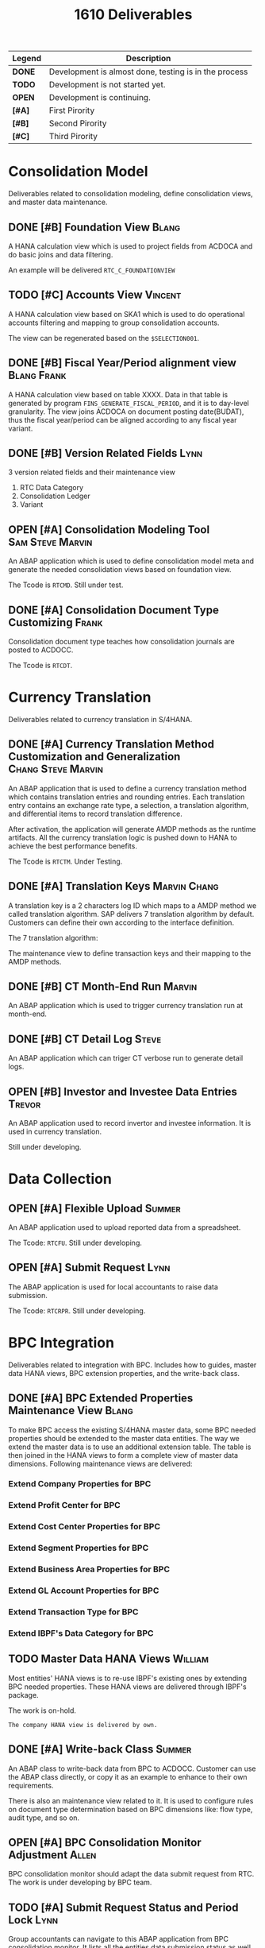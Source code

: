 #+PAGEID: 1835072049
#+VERSION: 16
#+STARTUP: align
#+OPTIONS: toc:0
#+TITLE: 1610 Deliverables
#+TODO: TODO | OPEN DONE

| Legend | Description                                           |
|--------+-------------------------------------------------------|
| *DONE* | Development is almost done, testing is in the process |
| *TODO* | Development is not started  yet.                      |
| *OPEN* | Development is continuing.                            |
| *[#A]* | First Pirority                                        |
| *[#B]* | Second Pirority                                       |
| *[#C]* | Third Pirority                                        |

* Consolidation Model
Deliverables related to consolidation modeling, define consolidation views, and master data maintenance.
** DONE [#B] Foundation View                                          :Blang:
A HANA calculation view which is used to project fields from ACDOCA and do basic joins and data filtering.

An example will be delivered =RTC_C_FOUNDATIONVIEW=

** TODO [#C] Accounts View                                          :Vincent:
A HANA calculation view based on SKA1 which is used to do operational accounts filtering and mapping to group consolidation accounts. 

The view can be regenerated based on the =$SELECTION001=. 

** DONE [#B] Fiscal Year/Period alignment view                  :Blang:Frank:
A HANA calculation view based on table XXXX. Data in that table is generated by program =FINS_GENERATE_FISCAL_PERIOD=, and it is to day-level granularity. The view joins ACDOCA on document posting date(BUDAT), thus the fiscal year/period can be aligned according to any fiscal year variant. 

** DONE [#B] Version Related Fields                                    :Lynn:
3 version related fields and their maintenance view
1. RTC Data Category
2. Consolidation Ledger
3. Variant

** OPEN [#A] Consolidation Modeling Tool                   :Sam:Steve:Marvin:
An ABAP application which is used to define consolidation model meta and generate the needed consolidation views based on foundation view. 

The Tcode is =RTCMD=. Still under test.

** DONE [#A] Consolidation Document Type Customizing                  :Frank:
Consolidation document type teaches how consolidation journals are posted to ACDOCC. 

The Tcode is =RTCDT=.

* Currency Translation
Deliverables related to currency translation in S/4HANA.
** DONE [#A] Currency Translation Method Customization and Generalization  :Chang:Steve:Marvin:
An ABAP application that is used to define a currency translation method which contains translation entries and rounding entries. Each translation entry contains an exchange rate type, a selection, a translation algorithm, and differential items to record translation difference.

After activation, the application will generate AMDP methods as the runtime artifacts. All the currency translation logic is pushed down to HANA to achieve the best performance benefits. 

The Tcode is =RTCTM=. Under Testing.

** DONE [#A] Translation Keys                                  :Marvin:Chang:
A translation key is a 2 characters log ID which maps to a AMDP method we called translation algorithm. SAP delivers 7 translation algorithm by default. Customers can define their own according to the interface definition. 

The 7 translation algorithm:

The maintenance view to define transaction keys and their mapping to the AMDP methods. 

** DONE [#B] CT Month-End Run                                        :Marvin:
An ABAP application which is used to trigger currency translation run at month-end.

** DONE [#B] CT Detail Log                                            :Steve:
An ABAP application which can triger CT verbose run to generate detail logs.

** OPEN [#B] Investor and Investee Data Entries                      :Trevor:
An ABAP application used to record invertor and investee information. It is used in currency translation. 

Still under developing.

* Data Collection

** OPEN [#A] Flexible Upload                                         :Summer:
An ABAP application used to upload reported data from a spreadsheet. 

The Tcode: =RTCFU=. Still under developing. 

** OPEN [#A] Submit Request                                            :Lynn:
The ABAP application is used for local accountants to raise data submission. 

The Tcode: =RTCRPR=. Still under developing.

* BPC Integration                  
Deliverables related to integration with BPC. Includes how to guides, master data HANA views, BPC extension properties, and the write-back class.
** DONE [#A] BPC Extended Properties Maintenance View                 :Blang:
To make BPC access the existing S/4HANA master data, some BPC needed properties should be extended to the master data entities. The way we extend the master data is to use an additional extension table. The table is then joined in the HANA views to form a complete view of master data dimensions. 
Following maintenance views are delivered:
*** Extend Company Properties for BPC
*** Extend Profit Center for BPC
*** Extend Cost Center Properties for BPC
*** Extend Segment Properties for BPC                            
*** Extend Business Area Properties for BPC
*** Extend GL Account Properties for BPC
*** Extend Transaction Type for BPC
*** Extend IBPF's Data Category for BPC
** TODO Master Data HANA Views                                     :William:
Most entities' HANA views is to re-use IBPF's existing ones by extending BPC needed properties. These HANA views are delivered through IBPF's package. 

The work is on-hold.

~The company HANA view is delivered by own.~
** DONE [#A] Write-back Class                                 :Summer:
An ABAP class to write-back data from BPC to ACDOCC. Customer can use the ABAP class directly, or copy it as an example to enhance to their own requirements. 

There is also an maintenance view related to it. It is used to configure rules on document type determination based on BPC dimensions like: flow type, audit type, and so on. 
** OPEN [#A] BPC Consolidation Monitor Adjustment             :Allen:
BPC consolidation monitor should adapt the data submit request from RTC. The work is under developing by BPC team. 
** TODO [#A] Submit Request Status and Period Lock            :Lynn:
Group accountants can navigate to this ABAP application from BPC consolidation monitor. It lists all the entities data submission status as well as an single entities detail view. She can also local a period for one entity or mass lock entities under a consolidation group. 

* Reporting

** OPEN [#B] AO Reporting on Translated Results in ACDOCC              :Jane:
A workbook example on accessing the translated data in ACDOCC. 

** TODO [#B] Documentation on How to build the on-the-fly Currency Translation AO Reporting.  :Jane:
The on-the-fly currency translation is based on AMDP methods generated by CT method definition. As we won't deliver any CT method example, so it is not possible for us to deliver a on-the-fly CT reporting. 

But it is necessary that we deliver some documentation to make customer recognize that they can now do CT on-the-fly.

** DONE [#B] ABAP Report for Drill through                            :Frank:
An abap report based on the actual data in ACDOCA, which is used for drilling through from BPC and AO reporting. 

Currently, only local amount can be drill through. 
** DONE [#C] A Guide Documentation on How to Configure Drill through  :Blang:

* Cross Objects and Documentations
Objects in this category are cross components and documentations for all others.

** DONE [#A] Selections                                             :Vincent:
An ABAP application used for end-users to define data selections based on consolidation views. Currently, it is mainly used in currency translation to define translation entries. 

Selection is also used during modeling to filter operational accounts.

The Tcode is: =RTCSEL=. 

** OPEN [#A] Entity Mapping                                         :Vincent:
Maintenance views to define consolidation dimensions and the mapping to the account assignment fields. The additional semantic definition of entity is to simplify the UIs and consolidation views to get a uniform data processing. 

Under developing. 

** OPEN [#A] AMDP Posting API                                          :Lynn:                          
Posting and deletion is done. Modification is under development. Reverse will be in next release. 

** OPEN [#B] Modeling Check & Validation                               :Lynn:
The logic is partially done as the model design changes a lot. Need time for the refinement. 

** TODO [#B] Transportation Utilities                               :Vincent:
An ABAP tool to package all RTC related configurations into a transport request. 

** OPEN [#A] IMG Structure                                           :Ciaran:
Almost done! 

** OPEN [#B] Easy Access Menu                                        :Ciaran:
** OPEN [#C] KM Documentation                                        :Ciaran:
